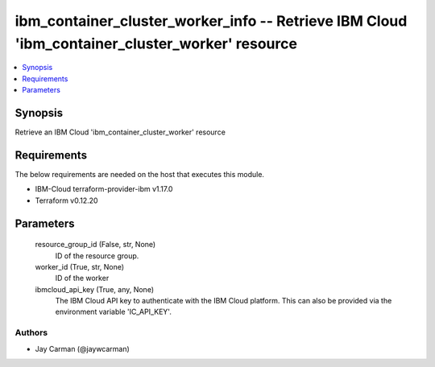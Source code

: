 
ibm_container_cluster_worker_info -- Retrieve IBM Cloud 'ibm_container_cluster_worker' resource
===============================================================================================

.. contents::
   :local:
   :depth: 1


Synopsis
--------

Retrieve an IBM Cloud 'ibm_container_cluster_worker' resource



Requirements
------------
The below requirements are needed on the host that executes this module.

- IBM-Cloud terraform-provider-ibm v1.17.0
- Terraform v0.12.20



Parameters
----------

  resource_group_id (False, str, None)
    ID of the resource group.


  worker_id (True, str, None)
    ID of the worker


  ibmcloud_api_key (True, any, None)
    The IBM Cloud API key to authenticate with the IBM Cloud platform. This can also be provided via the environment variable 'IC_API_KEY'.













Authors
~~~~~~~

- Jay Carman (@jaywcarman)

